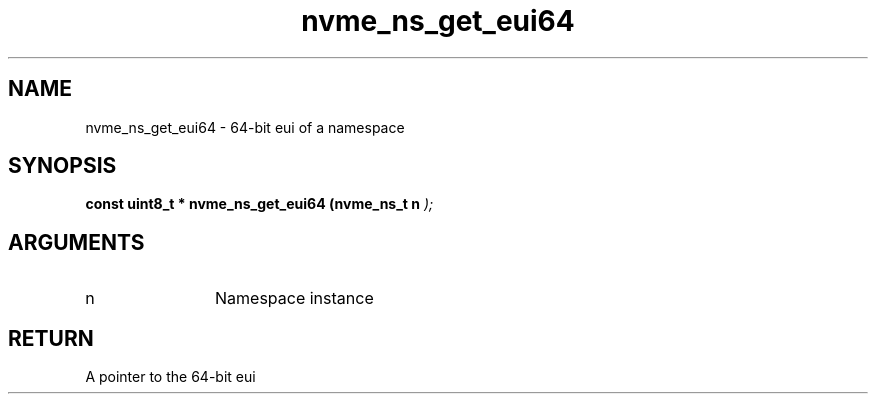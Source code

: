.TH "nvme_ns_get_eui64" 9 "nvme_ns_get_eui64" "January 2023" "libnvme API manual" LINUX
.SH NAME
nvme_ns_get_eui64 \- 64-bit eui of a namespace
.SH SYNOPSIS
.B "const uint8_t *" nvme_ns_get_eui64
.BI "(nvme_ns_t n "  ");"
.SH ARGUMENTS
.IP "n" 12
Namespace instance
.SH "RETURN"
A pointer to the 64-bit eui
